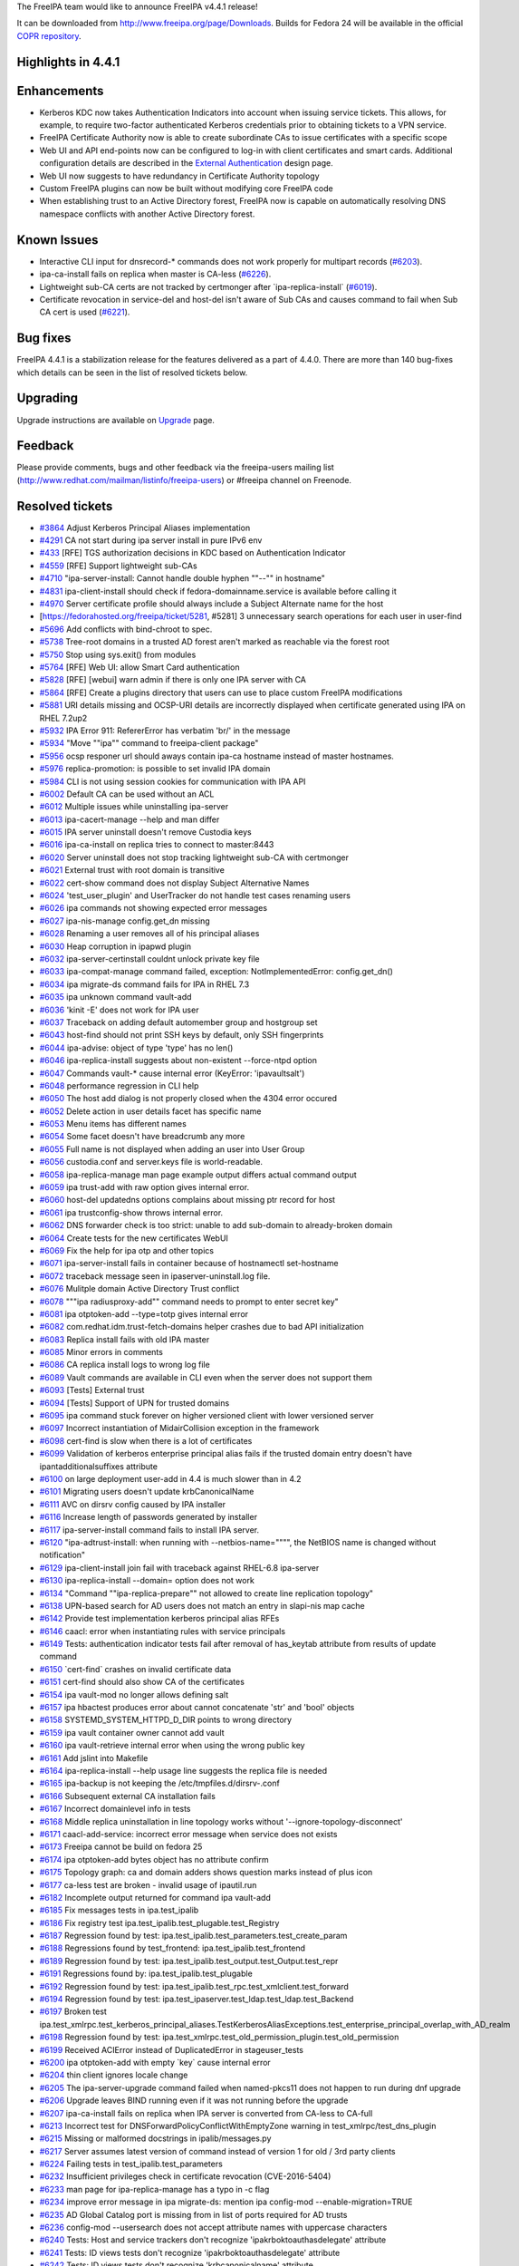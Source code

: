 The FreeIPA team would like to announce FreeIPA v4.4.1 release!

It can be downloaded from http://www.freeipa.org/page/Downloads. Builds
for Fedora 24 will be available in the official `COPR
repository <https://copr.fedorainfracloud.org/coprs/g/freeipa/freeipa-4-4/>`__.

.. _highlights_in_4.4.1:

Highlights in 4.4.1
-------------------

Enhancements
----------------------------------------------------------------------------------------------

-  Kerberos KDC now takes Authentication Indicators into account when
   issuing service tickets. This allows, for example, to require
   two-factor authenticated Kerberos credentials prior to obtaining
   tickets to a VPN service.
-  FreeIPA Certificate Authority now is able to create subordinate CAs
   to issue certificates with a specific scope
-  Web UI and API end-points now can be configured to log-in with client
   certificates and smart cards. Additional configuration details are
   described in the `External
   Authentication <http://www.freeipa.org/page/V4/External_Authentication>`__
   design page.
-  Web UI now suggests to have redundancy in Certificate Authority
   topology
-  Custom FreeIPA plugins can now be built without modifying core
   FreeIPA code
-  When establishing trust to an Active Directory forest, FreeIPA now is
   capable on automatically resolving DNS namespace conflicts with
   another Active Directory forest.

.. _known_issues:

Known Issues
----------------------------------------------------------------------------------------------

-  Interactive CLI input for dnsrecord-\* commands does not work
   properly for multipart records
   (`#6203 <https://fedorahosted.org/freeipa/ticket/6203>`__).
-  ipa-ca-install fails on replica when master is CA-less
   (`#6226 <https://fedorahosted.org/freeipa/ticket/6226>`__).
-  Lightweight sub-CA certs are not tracked by certmonger after
   \`ipa-replica-install\`
   (`#6019 <https://fedorahosted.org/freeipa/ticket/6019>`__).
-  Certificate revocation in service-del and host-del isn't aware of Sub
   CAs and causes command to fail when Sub CA cert is used
   (`#6221 <https://fedorahosted.org/freeipa/ticket/6221>`__).

.. _bug_fixes:

Bug fixes
----------------------------------------------------------------------------------------------

FreeIPA 4.4.1 is a stabilization release for the features delivered as a
part of 4.4.0. There are more than 140 bug-fixes which details can be
seen in the list of resolved tickets below.

Upgrading
---------

Upgrade instructions are available on `Upgrade <Upgrade>`__ page.

Feedback
--------

Please provide comments, bugs and other feedback via the freeipa-users
mailing list (http://www.redhat.com/mailman/listinfo/freeipa-users) or
#freeipa channel on Freenode.

.. _resolved_tickets:

Resolved tickets
----------------

-  `#3864 <https://fedorahosted.org/freeipa/ticket/3864>`__ Adjust
   Kerberos Principal Aliases implementation
-  `#4291 <https://fedorahosted.org/freeipa/ticket/4291>`__ CA not start
   during ipa server install in pure IPv6 env
-  `#433 <https://fedorahosted.org/freeipa/ticket/433>`__ [RFE] TGS
   authorization decisions in KDC based on Authentication Indicator
-  `#4559 <https://fedorahosted.org/freeipa/ticket/4559>`__ [RFE]
   Support lightweight sub-CAs
-  `#4710 <https://fedorahosted.org/freeipa/ticket/4710>`__
   "ipa-server-install: Cannot handle double hyphen ""--"" in hostname"
-  `#4831 <https://fedorahosted.org/freeipa/ticket/4831>`__
   ipa-client-install should check if fedora-domainname.service is
   available before calling it
-  `#4970 <https://fedorahosted.org/freeipa/ticket/4970>`__ Server
   certificate profile should always include a Subject Alternate name
   for the host
-  [https://fedorahosted.org/freeipa/ticket/5281, #5281] 3 unnecessary
   search operations for each user in user-find
-  `#5696 <https://fedorahosted.org/freeipa/ticket/5696>`__ Add
   conflicts with bind-chroot to spec.
-  `#5738 <https://fedorahosted.org/freeipa/ticket/5738>`__ Tree-root
   domains in a trusted AD forest aren't marked as reachable via the
   forest root
-  `#5750 <https://fedorahosted.org/freeipa/ticket/5750>`__ Stop using
   sys.exit() from modules
-  `#5764 <https://fedorahosted.org/freeipa/ticket/5764>`__ [RFE] Web
   UI: allow Smart Card authentication
-  `#5828 <https://fedorahosted.org/freeipa/ticket/5828>`__ [RFE]
   [webui] warn admin if there is only one IPA server with CA
-  `#5864 <https://fedorahosted.org/freeipa/ticket/5864>`__ [RFE] Create
   a plugins directory that users can use to place custom FreeIPA
   modifications
-  `#5881 <https://fedorahosted.org/freeipa/ticket/5881>`__ URI details
   missing and OCSP-URI details are incorrectly displayed when
   certificate generated using IPA on RHEL 7.2up2
-  `#5932 <https://fedorahosted.org/freeipa/ticket/5932>`__ IPA Error
   911: RefererError has verbatim 'br/' in the message
-  `#5934 <https://fedorahosted.org/freeipa/ticket/5934>`__ "Move
   ""ipa"" command to freeipa-client package"
-  `#5956 <https://fedorahosted.org/freeipa/ticket/5956>`__ ocsp
   responer url should aways contain ipa-ca hostname instead of master
   hostnames.
-  `#5976 <https://fedorahosted.org/freeipa/ticket/5976>`__
   replica-promotion: is possible to set invalid IPA domain
-  `#5984 <https://fedorahosted.org/freeipa/ticket/5984>`__ CLI is not
   using session cookies for communication with IPA API
-  `#6002 <https://fedorahosted.org/freeipa/ticket/6002>`__ Default CA
   can be used without an ACL
-  `#6012 <https://fedorahosted.org/freeipa/ticket/6012>`__ Multiple
   issues while uninstalling ipa-server
-  `#6013 <https://fedorahosted.org/freeipa/ticket/6013>`__
   ipa-cacert-manage --help and man differ
-  `#6015 <https://fedorahosted.org/freeipa/ticket/6015>`__ IPA server
   uninstall doesn't remove Custodia keys
-  `#6016 <https://fedorahosted.org/freeipa/ticket/6016>`__
   ipa-ca-install on replica tries to connect to master:8443
-  `#6020 <https://fedorahosted.org/freeipa/ticket/6020>`__ Server
   uninstall does not stop tracking lightweight sub-CA with certmonger
-  `#6021 <https://fedorahosted.org/freeipa/ticket/6021>`__ External
   trust with root domain is transitive
-  `#6022 <https://fedorahosted.org/freeipa/ticket/6022>`__ cert-show
   command does not display Subject Alternative Names
-  `#6024 <https://fedorahosted.org/freeipa/ticket/6024>`__
   'test_user_plugin' and UserTracker do not handle test cases renaming
   users
-  `#6026 <https://fedorahosted.org/freeipa/ticket/6026>`__ ipa commands
   not showing expected error messages
-  `#6027 <https://fedorahosted.org/freeipa/ticket/6027>`__
   ipa-nis-manage config.get_dn missing
-  `#6028 <https://fedorahosted.org/freeipa/ticket/6028>`__ Renaming a
   user removes all of his principal aliases
-  `#6030 <https://fedorahosted.org/freeipa/ticket/6030>`__ Heap
   corruption in ipapwd plugin
-  `#6032 <https://fedorahosted.org/freeipa/ticket/6032>`__
   ipa-server-certinstall couldnt unlock private key file
-  `#6033 <https://fedorahosted.org/freeipa/ticket/6033>`__
   ipa-compat-manage command failed, exception: NotImplementedError:
   config.get_dn()
-  `#6034 <https://fedorahosted.org/freeipa/ticket/6034>`__ ipa
   migrate-ds command fails for IPA in RHEL 7.3
-  `#6035 <https://fedorahosted.org/freeipa/ticket/6035>`__ ipa unknown
   command vault-add
-  `#6036 <https://fedorahosted.org/freeipa/ticket/6036>`__ 'kinit -E'
   does not work for IPA user
-  `#6037 <https://fedorahosted.org/freeipa/ticket/6037>`__ Traceback on
   adding default automember group and hostgroup set
-  `#6043 <https://fedorahosted.org/freeipa/ticket/6043>`__ host-find
   should not print SSH keys by default, only SSH fingerprints
-  `#6044 <https://fedorahosted.org/freeipa/ticket/6044>`__ ipa-advise:
   object of type 'type' has no len()
-  `#6046 <https://fedorahosted.org/freeipa/ticket/6046>`__
   ipa-replica-install suggests about non-existent --force-ntpd option
-  `#6047 <https://fedorahosted.org/freeipa/ticket/6047>`__ Commands
   vault-\* cause internal error (KeyError: 'ipavaultsalt')
-  `#6048 <https://fedorahosted.org/freeipa/ticket/6048>`__ performance
   regression in CLI help
-  `#6050 <https://fedorahosted.org/freeipa/ticket/6050>`__ The host add
   dialog is not properly closed when the 4304 error occured
-  `#6052 <https://fedorahosted.org/freeipa/ticket/6052>`__ Delete
   action in user details facet has specific name
-  `#6053 <https://fedorahosted.org/freeipa/ticket/6053>`__ Menu items
   has different names
-  `#6054 <https://fedorahosted.org/freeipa/ticket/6054>`__ Some facet
   doesn't have breadcrumb any more
-  `#6055 <https://fedorahosted.org/freeipa/ticket/6055>`__ Full name is
   not displayed when adding an user into User Group
-  `#6056 <https://fedorahosted.org/freeipa/ticket/6056>`__
   custodia.conf and server.keys file is world-readable.
-  `#6058 <https://fedorahosted.org/freeipa/ticket/6058>`__
   ipa-replica-manage man page example output differs actual command
   output
-  `#6059 <https://fedorahosted.org/freeipa/ticket/6059>`__ ipa
   trust-add with raw option gives internal error.
-  `#6060 <https://fedorahosted.org/freeipa/ticket/6060>`__ host-del
   updatedns options complains about missing ptr record for host
-  `#6061 <https://fedorahosted.org/freeipa/ticket/6061>`__ ipa
   trustconfig-show throws internal error.
-  `#6062 <https://fedorahosted.org/freeipa/ticket/6062>`__ DNS
   forwarder check is too strict: unable to add sub-domain to
   already-broken domain
-  `#6064 <https://fedorahosted.org/freeipa/ticket/6064>`__ Create tests
   for the new certificates WebUI
-  `#6069 <https://fedorahosted.org/freeipa/ticket/6069>`__ Fix the help
   for ipa otp and other topics
-  `#6071 <https://fedorahosted.org/freeipa/ticket/6071>`__
   ipa-server-install fails in container because of hostnamectl
   set-hostname
-  `#6072 <https://fedorahosted.org/freeipa/ticket/6072>`__ traceback
   message seen in ipaserver-uninstall.log file.
-  `#6076 <https://fedorahosted.org/freeipa/ticket/6076>`__ Mulitple
   domain Active Directory Trust conflict
-  `#6078 <https://fedorahosted.org/freeipa/ticket/6078>`__ """ipa
   radiusproxy-add"" command needs to prompt to enter secret key"
-  `#6081 <https://fedorahosted.org/freeipa/ticket/6081>`__ ipa
   otptoken-add --type=totp gives internal error
-  `#6082 <https://fedorahosted.org/freeipa/ticket/6082>`__
   com.redhat.idm.trust-fetch-domains helper crashes due to bad API
   initialization
-  `#6083 <https://fedorahosted.org/freeipa/ticket/6083>`__ Replica
   install fails with old IPA master
-  `#6085 <https://fedorahosted.org/freeipa/ticket/6085>`__ Minor errors
   in comments
-  `#6086 <https://fedorahosted.org/freeipa/ticket/6086>`__ CA replica
   install logs to wrong log file
-  `#6089 <https://fedorahosted.org/freeipa/ticket/6089>`__ Vault
   commands are available in CLI even when the server does not support
   them
-  `#6093 <https://fedorahosted.org/freeipa/ticket/6093>`__ [Tests]
   External trust
-  `#6094 <https://fedorahosted.org/freeipa/ticket/6094>`__ [Tests]
   Support of UPN for trusted domains
-  `#6095 <https://fedorahosted.org/freeipa/ticket/6095>`__ ipa command
   stuck forever on higher versioned client with lower versioned server
-  `#6097 <https://fedorahosted.org/freeipa/ticket/6097>`__ Incorrect
   instantiation of MidairCollision exception in the framework
-  `#6098 <https://fedorahosted.org/freeipa/ticket/6098>`__ cert-find is
   slow when there is a lot of certificates
-  `#6099 <https://fedorahosted.org/freeipa/ticket/6099>`__ Validation
   of kerberos enterprise principal alias fails if the trusted domain
   entry doesn't have ipantadditionalsuffixes attribute
-  `#6100 <https://fedorahosted.org/freeipa/ticket/6100>`__ on large
   deployment user-add in 4.4 is much slower than in 4.2
-  `#6101 <https://fedorahosted.org/freeipa/ticket/6101>`__ Migrating
   users doesn't update krbCanonicalName
-  `#6111 <https://fedorahosted.org/freeipa/ticket/6111>`__ AVC on
   dirsrv config caused by IPA installer
-  `#6116 <https://fedorahosted.org/freeipa/ticket/6116>`__ Increase
   length of passwords generated by installer
-  `#6117 <https://fedorahosted.org/freeipa/ticket/6117>`__
   ipa-server-install command fails to install IPA server.
-  `#6120 <https://fedorahosted.org/freeipa/ticket/6120>`__
   "ipa-adtrust-install: when running with --netbios-name="""", the
   NetBIOS name is changed without notification"
-  `#6129 <https://fedorahosted.org/freeipa/ticket/6129>`__
   ipa-client-install join fail with traceback against RHEL-6.8
   ipa-server
-  `#6130 <https://fedorahosted.org/freeipa/ticket/6130>`__
   ipa-replica-install --domain= option does not work
-  `#6134 <https://fedorahosted.org/freeipa/ticket/6134>`__ "Command
   ""ipa-replica-prepare"" not allowed to create line replication
   topology"
-  `#6138 <https://fedorahosted.org/freeipa/ticket/6138>`__ UPN-based
   search for AD users does not match an entry in slapi-nis map cache
-  `#6142 <https://fedorahosted.org/freeipa/ticket/6142>`__ Provide test
   implementation kerberos principal alias RFEs
-  `#6146 <https://fedorahosted.org/freeipa/ticket/6146>`__ caacl: error
   when instantiating rules with service principals
-  `#6149 <https://fedorahosted.org/freeipa/ticket/6149>`__ Tests:
   authentication indicator tests fail after removal of has_keytab
   attribute from results of update command
-  `#6150 <https://fedorahosted.org/freeipa/ticket/6150>`__
   \`cert-find\` crashes on invalid certificate data
-  `#6151 <https://fedorahosted.org/freeipa/ticket/6151>`__ cert-find
   should also show CA of the certificates
-  `#6154 <https://fedorahosted.org/freeipa/ticket/6154>`__ ipa
   vault-mod no longer allows defining salt
-  `#6157 <https://fedorahosted.org/freeipa/ticket/6157>`__ ipa hbactest
   produces error about cannot concatenate 'str' and 'bool' objects
-  `#6158 <https://fedorahosted.org/freeipa/ticket/6158>`__
   SYSTEMD_SYSTEM_HTTPD_D_DIR points to wrong directory
-  `#6159 <https://fedorahosted.org/freeipa/ticket/6159>`__ ipa vault
   container owner cannot add vault
-  `#6160 <https://fedorahosted.org/freeipa/ticket/6160>`__ ipa
   vault-retrieve internal error when using the wrong public key
-  `#6161 <https://fedorahosted.org/freeipa/ticket/6161>`__ Add jslint
   into Makefile
-  `#6164 <https://fedorahosted.org/freeipa/ticket/6164>`__
   ipa-replica-install --help usage line suggests the replica file is
   needed
-  `#6165 <https://fedorahosted.org/freeipa/ticket/6165>`__ ipa-backup
   is not keeping the /etc/tmpfiles.d/dirsrv-.conf
-  `#6166 <https://fedorahosted.org/freeipa/ticket/6166>`__ Subsequent
   external CA installation fails
-  `#6167 <https://fedorahosted.org/freeipa/ticket/6167>`__ Incorrect
   domainlevel info in tests
-  `#6168 <https://fedorahosted.org/freeipa/ticket/6168>`__ Middle
   replica uninstallation in line topology works without
   '--ignore-topology-disconnect'
-  `#6171 <https://fedorahosted.org/freeipa/ticket/6171>`__
   caacl-add-service: incorrect error message when service does not
   exists
-  `#6173 <https://fedorahosted.org/freeipa/ticket/6173>`__ Freeipa
   cannot be build on fedora 25
-  `#6174 <https://fedorahosted.org/freeipa/ticket/6174>`__ ipa
   otptoken-add bytes object has no attribute confirm
-  `#6175 <https://fedorahosted.org/freeipa/ticket/6175>`__ Topology
   graph: ca and domain adders shows question marks instead of plus icon
-  `#6177 <https://fedorahosted.org/freeipa/ticket/6177>`__ ca-less test
   are broken - invalid usage of ipautil.run
-  `#6182 <https://fedorahosted.org/freeipa/ticket/6182>`__ Incomplete
   output returned for command ipa vault-add
-  `#6185 <https://fedorahosted.org/freeipa/ticket/6185>`__ Fix messages
   tests in ipa.test_ipalib
-  `#6186 <https://fedorahosted.org/freeipa/ticket/6186>`__ Fix registry
   test ipa.test_ipalib.test_plugable.test_Registry
-  `#6187 <https://fedorahosted.org/freeipa/ticket/6187>`__ Regression
   found by test: ipa.test_ipalib.test_parameters.test_create_param
-  `#6188 <https://fedorahosted.org/freeipa/ticket/6188>`__ Regressions
   found by test_frontend: ipa.test_ipalib.test_frontend
-  `#6189 <https://fedorahosted.org/freeipa/ticket/6189>`__ Regression
   found by test: ipa.test_ipalib.test_output.test_Output.test_repr
-  `#6191 <https://fedorahosted.org/freeipa/ticket/6191>`__ Regressions
   found by: ipa.test_ipalib.test_plugable
-  `#6192 <https://fedorahosted.org/freeipa/ticket/6192>`__ Regression
   found by test: ipa.test_ipalib.test_rpc.test_xmlclient.test_forward
-  `#6194 <https://fedorahosted.org/freeipa/ticket/6194>`__ Regression
   found by test: ipa.test_ipaserver.test_ldap.test_ldap.test_Backend
-  `#6197 <https://fedorahosted.org/freeipa/ticket/6197>`__ Broken test
   ipa.test_xmlrpc.test_kerberos_principal_aliases.TestKerberosAliasExceptions.test_enterprise_principal_overlap_with_AD_realm
-  `#6198 <https://fedorahosted.org/freeipa/ticket/6198>`__ Regression
   found by test:
   ipa.test_xmlrpc.test_old_permission_plugin.test_old_permission
-  `#6199 <https://fedorahosted.org/freeipa/ticket/6199>`__ Received
   ACIError instead of DuplicatedError in stageuser_tests
-  `#6200 <https://fedorahosted.org/freeipa/ticket/6200>`__ ipa
   otptoken-add with empty \`key\` cause internal error
-  `#6204 <https://fedorahosted.org/freeipa/ticket/6204>`__ thin client
   ignores locale change
-  `#6205 <https://fedorahosted.org/freeipa/ticket/6205>`__ The
   ipa-server-upgrade command failed when named-pkcs11 does not happen
   to run during dnf upgrade
-  `#6206 <https://fedorahosted.org/freeipa/ticket/6206>`__ Upgrade
   leaves BIND running even if it was not running before the upgrade
-  `#6207 <https://fedorahosted.org/freeipa/ticket/6207>`__
   ipa-ca-install fails on replica when IPA server is converted from
   CA-less to CA-full
-  `#6213 <https://fedorahosted.org/freeipa/ticket/6213>`__ Incorrect
   test for DNSForwardPolicyConflictWithEmptyZone warning in
   test_xmlrpc/test_dns_plugin
-  `#6215 <https://fedorahosted.org/freeipa/ticket/6215>`__ Missing or
   malformed docstrings in ipalib/messages.py
-  `#6217 <https://fedorahosted.org/freeipa/ticket/6217>`__ Server
   assumes latest version of command instead of version 1 for old / 3rd
   party clients
-  `#6224 <https://fedorahosted.org/freeipa/ticket/6224>`__ Failing
   tests in test_ipalib.test_parameters
-  `#6232 <https://fedorahosted.org/freeipa/ticket/6232>`__ Insufficient
   privileges check in certificate revocation (CVE-2016-5404)
-  `#6233 <https://fedorahosted.org/freeipa/ticket/6233>`__ man page for
   ipa-replica-manage has a typo in -c flag
-  `#6234 <https://fedorahosted.org/freeipa/ticket/6234>`__ improve
   error message in ipa migrate-ds: mention ipa config-mod
   --enable-migration=TRUE
-  `#6235 <https://fedorahosted.org/freeipa/ticket/6235>`__ AD Global
   Catalog port is missing from in list of ports required for AD trusts
-  `#6236 <https://fedorahosted.org/freeipa/ticket/6236>`__ config-mod
   --usersearch does not accept attribute names with uppercase
   characters
-  `#6240 <https://fedorahosted.org/freeipa/ticket/6240>`__ Tests: Host
   and service trackers don't recognize 'ipakrboktoauthasdelegate'
   attribute
-  `#6241 <https://fedorahosted.org/freeipa/ticket/6241>`__ Tests: ID
   views tests don't recognize 'ipakrboktoauthasdelegate' attribute
-  `#6242 <https://fedorahosted.org/freeipa/ticket/6242>`__ Tests: ID
   views tests don't recognize 'krbcanonicalname' attribute
-  `#6244 <https://fedorahosted.org/freeipa/ticket/6244>`__ build: add
   python-libsss_nss_idmap and python-sss to BuildRequires
-  `#6246 <https://fedorahosted.org/freeipa/ticket/6246>`__ Duplicate
   declaration of variables in ipatests/test_xmlrpc/test_idviews_plugin
-  `#6247 <https://fedorahosted.org/freeipa/ticket/6247>`__ ipa
   otptoken-add --type=hotp --key creates wrong OTP
-  `#6248 <https://fedorahosted.org/freeipa/ticket/6248>`__ ipa
   server-del fails with Python stack trace
-  `#6251 <https://fedorahosted.org/freeipa/ticket/6251>`__ Require
   httpd >= 2.4.6-31
-  `#6254 <https://fedorahosted.org/freeipa/ticket/6254>`__ kinit_admin
   raises an exception if server uninstallation is called from test
   teardown with server not installed
-  `#6255 <https://fedorahosted.org/freeipa/ticket/6255>`__ Hostname
   backup fails if there is no temporary ipatests folder during
   execution
-  `#6258 <https://fedorahosted.org/freeipa/ticket/6258>`__ Tests:
   invalid test case for adding bad certificate to a service
-  `#6259 <https://fedorahosted.org/freeipa/ticket/6259>`__
   --ignore-last-of-role has no effect
-  `#6265 <https://fedorahosted.org/freeipa/ticket/6265>`__ test catches
   2 non-merged one-way segments instead of one merged
-  `#6269 <https://fedorahosted.org/freeipa/ticket/6269>`__ cert-find
   --all does not show information about revocation
-  `#6276 <https://fedorahosted.org/freeipa/ticket/6276>`__ Tests:
   test_xmlrpc/test_trust_plugin tests fail due to missing attributes
-  `#6277 <https://fedorahosted.org/freeipa/ticket/6277>`__ When
   establishing external two-way trust, forest root Administrator
   account is used to fetch domain info
-  `#6284 <https://fedorahosted.org/freeipa/ticket/6284>`__ Tests: avoid
   skipping tests because of missing files when running as outoftree
-  `#3103 <https://fedorahosted.org/sssd/ticket/3103>`__ GSSAPI error
   causes failures for child domain user logins across IPA - AD trust

.. _detailed_changelog_since_4.4.0:

Detailed changelog since 4.4.0
------------------------------

.. _abhijeet_kasurde_4:

Abhijeet Kasurde (4)
----------------------------------------------------------------------------------------------

-  Minor fix in ipa-replica-manage MAN page
-  Corrected minor spell check in AD Trust information doc messages
-  Removed unwanted line break from RefererError Dialog message
-  Handled empty hostname in server-del command

.. _alexander_bokovoy_9:

Alexander Bokovoy (9)
----------------------------------------------------------------------------------------------

-  service: add flag to allow S4U2Self
-  support schema files from third-party plugins
-  ipaserver/dcerpc: reformat to make the code closer to pep8
-  trust: automatically resolve DNS trust conflicts for triangle trusts
-  trust: make sure external trust topology is correctly rendered
-  trust: make sure ID range is created for the child domain even if it
   exists
-  ipa-kdb: simplify trusted domain parent search
-  support multiple uid values in schema compatibility tree
-  freeipa.spec.in: move ipa CLI utility to freeipa-client

.. _ben_lipton_3:

Ben Lipton (3)
----------------------------------------------------------------------------------------------

-  Fix several small typos
-  Use existing HostKey config to test sshd
-  Silence sshd messages during install

.. _christian_heimes_5:

Christian Heimes (5)
----------------------------------------------------------------------------------------------

-  Correct path to HTTPD's systemd service directory
-  RedHatCAService should wait for local Dogtag instance
-  Remove Custodia server keys from LDAP
-  Secure permissions of Custodia server.keys
-  Require httpd 2.4.6-31 with mod_proxy Unix socket support

.. _david_kupka_21:

David Kupka (21)
----------------------------------------------------------------------------------------------

-  schema: Fix subtopic -> topic mapping
-  help: Add dnsserver commands to help topic 'dns'
-  vault: Catch correct exception in decrypt
-  schema: Speed up schema cache
-  frontend: Change doc, summary, topic and NO_CLI to class properties
-  schema: Introduce schema cache format
-  schema: Generate bits for help load them on request
-  help: Do not create instances to get information about commands and
   topics
-  compat: Save server's API version in for pre-schema servers
-  schema cache: Do not reset ServerInfo dirty flag
-  schema cache: Do not read fingerprint and format from cache
-  Access data for help separately
-  frontent: Add summary class property to CommandOverride
-  schema cache: Read server info only once
-  schema cache: Store API schema cache in memory
-  client: Do not create instance just to check isinstance
-  schema cache: Read schema instead of rewriting it when SchemaUpToDate
-  schema check: Check current client language against cached one
-  compat: Fix ping command call
-  schema cache: Fallback to 'en_us' when locale is not available
-  otptoken, permission: Convert custom type parameters on server

.. _florence_blanc_renaud_4:

Florence Blanc-Renaud (4)
----------------------------------------------------------------------------------------------

-  Show full error message for selinuxusermap-add-hostgroup
-  server uninstall fails to remove krb principals
-  Fix session cookies
-  Fix ipa hbactest output

.. _fraser_tweedale_11:

Fraser Tweedale (11)
----------------------------------------------------------------------------------------------

-  uninstall: untrack lightweight CA certs
-  caacl: expand plugin documentation
-  spec: require Dogtag >= 10.3.3-3
-  Create server and host certs with DNS altname
-  caacl: fix regression in rule instantiation
-  cert-revoke: fix permission check bypass (CVE-2016-5404)
-  Move GeneralName parsing code to ipalib.x509
-  x509: fix SAN directoryName parsing
-  x509: use NSS enums and OIDs to identify SAN types
-  x509: include otherName DER value in GeneralNameInfo
-  cert-show: show subject alternative names

.. _ganna_kaihorodova_2:

Ganna Kaihorodova (2)
----------------------------------------------------------------------------------------------

-  Fix conflict between "got" and "expected" values
-  Fix for integration tests replication layouts

.. _jan_cholasta_19:

Jan Cholasta (19)
----------------------------------------------------------------------------------------------

-  frontend: copy command arguments to output params on client
-  Revert "Enable vault-\* commands on client"
-  client: fix hiding of commands which lack server support
-  compat: fix ping call
-  install: fix external CA cert validation
-  vault: add missing salt option to vault_mod
-  Revert "spec: add conflict with bind-chroot to freeipa-server-dns"
-  parameters: move the \`confirm\` kwarg to Param
-  client: add missing output params to client-side commands
-  cert: speed up cert-find
-  cert: do not crash on invalid data in cert-find
-  server install: do not prompt for cert file PIN repeatedly
-  tests: fix test_ipalib.test_frontend.test_Object
-  custodia: include known CA certs in the PKCS#12 file for Dogtag
-  cert: add missing param values to cert-find output
-  cert: include CA name in cert command output
-  rpcserver: assume version 1 for unversioned command calls
-  custodia: force reconnect before retrieving CA certs from LDAP
-  rpcserver: fix crash in XML-RPC system commands

.. _lenka_doudova_26:

Lenka Doudova (26)
----------------------------------------------------------------------------------------------

-  Tests: Tracker class for services
-  Tests: Authentication indicators xmlrpc tests
-  Tests: Authentication indicators integration tests
-  Tests: External trust
-  Tests: Support of UPN for trusted domains
-  Tests: Improve handling of rename operation by user tracker
-  Tests: IPA user can kinit using enterprise principal with IPA domain
-  Tests: Removing manipulation with /etc/hosts file from integration
   tests
-  Tests: Remove has_keytab from list of expected keys of update command
-  Tests: Add data attribute to messages
-  Tests: test_ipalib/test_output fails due to change of Output
   behaviour
-  Fix malformed or missing docstrings in ipalib/messages
-  Tests: Fix failing tests in test_ipalib/test_parameters
-  Tests: Fix failing tests in test_ipalib/test_frontend
-  Tests: ID views tests do not recognize ipakrboktoauthasdelegate
   sttribute
-  Tests: Duplicate declaration on variables in ID views tests
-  Tests: ID views tests do not recognize krbcanonicalname attribute
-  Tests: Host tracker does not recognize 'ipakrboktoauthasdelegate'
   attribute
-  Tests: Service tracker and tests don't recognize
   'ipakrboktoauthasdelegate' attribute
-  Tests: Failing test_ipalib/test_rpc
-  Tests: Failing test_ipaserver/test_ldap test
-  Tests: Failing tests in test_ipalib/test_plugable
-  Raise error when running ipa-adtrust-install with empty netbios--name
-  Tests: Random issuer certificate can be added to a service
-  Tests: Add missing attributes to test_xmlrpc/test_trust tests
-  Tests: Avoid skipping tests due to missing files

.. _lukáš_slebodník_4:

Lukáš Slebodník (4)
----------------------------------------------------------------------------------------------

-  ipa_pwd_extop: Fix warning declaration shadows previous local
-  ipa-pwd-extop: Fix warning assignment discards ‘const’ qualifier from
   pointer
-  ipa-kdb: Allow to build with samba 4.5
-  ipa-kdb: Fix unit test after packaging changes in krb5

.. _martin_babinsky_20:

Martin Babinsky (20)
----------------------------------------------------------------------------------------------

-  Fix incorrect check for principal type when evaluating CA ACLs
-  ipa-nis-manage: Use server API to retrieve plugin status
-  ipa-compat-manage: use server API to retrieve plugin status
-  ipa-advise: correct handling of plugin namespace iteration
-  vault-add: set the default vault type on the client side if none was
   given
-  Preserve user principal aliases during rename operation
-  messages: specify message type for ResultFormattingError
-  DNS install: Ensure that DNS servers container exists
-  Use server API in com.redhat.idm.trust-fetch-domains oddjob helper
-  allow 'value' output param in commands without primary key
-  allow multiple dashes in the components of server hostname
-  expose \`--secret\` option in radiusproxy-\* commands
-  prevent search for RADIUS proxy servers by secret
-  trust-add: handle \`--all/--raw\` options properly
-  baseldap: Fix MidairCollision instantiation during entry modification
-  Create indexes for krbCanonicalName attribute
-  harden the check for trust namespace overlap in new principals
-  re-set canonical principal name on migrated users
-  add python-libsss_nss_idmap and python-sss to BuildRequires
-  do not use trusted forest name to construct domain admin principal

.. _martin_bašti_18:

Martin Bašti (18)
----------------------------------------------------------------------------------------------

-  Enable vault-\* commands on client
-  host-find: do not show SSH key by default
-  CI: DNS locations
-  Host-del: fix behavior of --updatedns and PTR records
-  DNS Locations: fix update-system-records unpacking error
-  Use copy when replacing files to keep SELinux context
-  CI tests: improve log collecting
-  CI tests: fix SSSD log collecting
-  idrange: fix unassigned global variable
-  Do not initialize API in ipa-client-automount uninstall
-  Increase default length of auto generated passwords
-  ipa-backup: backup /etc/tmpfiles.d/dirsrv-.conf
-  Fix: container owner should be able to add vault
-  Remove forgotten print from DN.__str_\_ implementation
-  Raise DuplicatedEnrty error when user exists in delete_container
-  Update translations
-  Print to debug output answer from CA
-  Revert "Enable LDAPS in replica promotion"

.. _milan_kubík_12:

Milan Kubík (12)
----------------------------------------------------------------------------------------------

-  ipatests: Tracker implementation for Sub CA feature
-  ipatests: Extend CAACL suite to cover Sub CA members
-  ipatests: Test Sub CA with CAACL and certificate profile
-  ipatests: remove ipacertbase option from test CSR configuration
-  ipatests: Add tracker class for kerberos principal aliases
-  ipatests: Extend the MockLDAP utility class
-  ipatests: Provide a context manager for mocking a trust in RPC tests
-  ipatests: Move trust mock helper functions to a separate module
-  ipapython: Extend kinit_password to support principal
   canonicalization
-  ipatests: Allow change_principal context manager to use
   canonicalization
-  ipatests: Add kerberos principal alias tests
-  ipatests: Fix wrong fixture in kerberos principal alias test

.. _oleg_fayans_7:

Oleg Fayans (7)
----------------------------------------------------------------------------------------------

-  Test for incorrect client domain
-  Fixed import error
-  Fixed incorrect return code assert
-  Fixed incorrect domainlevel determination in tests
-  Fixed incorrect sequence of method calls in tasks.py
-  Added a sleep interval after domainlevel raise in tests
-  Disabled raiseonerr in kinit call during topology level check

.. _pavel_vomacka_12:

Pavel Vomacka (12)
----------------------------------------------------------------------------------------------

-  Close host adder dialog before showing 4304 dialog
-  Remove navigation using breadcrumb menus
-  Fix test_navigation tests
-  Fix test which checks removing of user
-  Set default delete action name to 'delete'
-  Remove full name from adding user to user group dialog
-  Add function which check whether the field is empty
-  Add jslint into Makefile
-  Fix unicode characters in ca and domain adders
-  Add warning about only one existing CA server
-  Set servers list as default facet in topology facet group
-  Add 'trusted to auth as user' checkbox

.. _peter_lacko_1:

Peter Lacko (1)
----------------------------------------------------------------------------------------------

-  Test URIs in certificate.

.. _petr_voborník_2:

Petr Voborník (2)
----------------------------------------------------------------------------------------------

-  unite log file name of ipa-ca-install
-  ca-less tests: fix getting cert in pem format from nssdb

.. _petr_špaček_15:

Petr Špaček (15)
----------------------------------------------------------------------------------------------

-  client-install: log exceptions from certmonger.request_cert
-  replica-install: Fix --domain
-  Fix ipa-replica-prepare's error message about missing local CA
   instance
-  client: RPM require initscripts to get \*-domainname.service
-  server-install: Fix --hostname option to always override api.env
   values
-  install: Call hostnamectl set-hostname only if --hostname option is
   used
-  DNS server upgrade: do not fail when DNS server did not respond
-  server upgrade: do not start BIND if it was not running before the
   upgrade
-  DNS: allow to add forward zone to already broken sub-domain
-  adtrust-install: Mention AD GC port 3286 in list of required ports.
-  config-mod: normalize attribute names for --usersearch/--groupsearch
-  migrate-ds: Mention --enable-migration in error message about
   migration mode
-  Fix man page ipa-replica-manage: remove duplicate -c option from
   --no-lookup
-  Tests: fix test_forward_zones in test_xmlrpc/test_dns_plugin
-  Tests: fix test_forward_zones in test_xmlrpc/test_dns_plugin

.. _simo_sorce_4:

Simo Sorce (4)
----------------------------------------------------------------------------------------------

-  Simplify date manipulation in pwd plugin
-  Regenerate asn1 code
-  Additional coverity fixes.
-  Fix CA ACL Check on SubjectAltNames

.. _stanislav_laznicka_7:

Stanislav Laznicka (7)
----------------------------------------------------------------------------------------------

-  Removed unused method parameter from migrate-ds
-  Improvements for the ipa-cacert-manage man and help
-  Removed objectclass from LDAP*ReverseMember based tests
-  Don't show --force-ntpd option in replica install
-  Remove sys.exit from install modules and scripts
-  Fail on topology disconnect/last role removal
-  Don't ignore --ignore-last-of-role for last CA

.. _sumit_bose_1:

Sumit Bose (1)
----------------------------------------------------------------------------------------------

-  kdb: check for local realm in enterprise principals

.. _thierry_bordaz_2:

Thierry Bordaz (2)
----------------------------------------------------------------------------------------------

-  Heap corruption in ipapwd plugin
-  ipa-pwd-extop memory leak during passord update

.. _tiboris_1:

Tiboris (1)
----------------------------------------------------------------------------------------------

-  Added new authentication method

.. _tomas_krizek_5:

Tomas Krizek (5)
----------------------------------------------------------------------------------------------

-  Update ipa-replica-install documentation
-  Fix ipa-caalc-add-service error message
-  Validate key in otptoken-add
-  Fix ipa-server-install in pure IPv6 environment
-  Enable LDAPS in replica promotion

.. _gkaihoro_1:

gkaihoro (1)
----------------------------------------------------------------------------------------------

-  Test for caacl-add-service

.. _tester_4:

tester (4)
----------------------------------------------------------------------------------------------

-  Add possibility to choose parent element by css
-  TEST: managing user certificates
-  TEST: managing host certificates
-  TEST: managing service certificates
